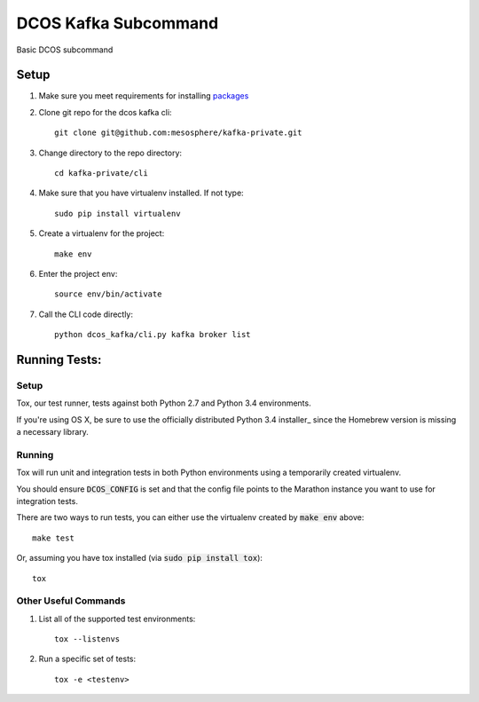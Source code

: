DCOS Kafka Subcommand
==========================
Basic DCOS subcommand

Setup
-----
#. Make sure you meet requirements for installing packages_
#. Clone git repo for the dcos kafka cli::

    git clone git@github.com:mesosphere/kafka-private.git

#. Change directory to the repo directory::

    cd kafka-private/cli

#. Make sure that you have virtualenv installed. If not type::

    sudo pip install virtualenv

#. Create a virtualenv for the project::

    make env

#. Enter the project env::

    source env/bin/activate

#. Call the CLI code directly::

    python dcos_kafka/cli.py kafka broker list

Running Tests:
--------------

Setup
#####

Tox, our test runner, tests against both Python 2.7 and Python 3.4 environments.

If you're using OS X, be sure to use the officially distributed Python 3.4 installer_ since the
Homebrew version is missing a necessary library.

Running
#######

Tox will run unit and integration tests in both Python environments using a temporarily created
virtualenv.

You should ensure :code:`DCOS_CONFIG` is set and that the config file points to the Marathon
instance you want to use for integration tests.

There are two ways to run tests, you can either use the virtualenv created by :code:`make env`
above::

    make test

Or, assuming you have tox installed (via :code:`sudo pip install tox`)::

    tox

Other Useful Commands
#####################

#. List all of the supported test environments::

    tox --listenvs

#. Run a specific set of tests::

    tox -e <testenv>

.. _packages: https://packaging.python.org/en/latest/installing.html#installing-requirements
